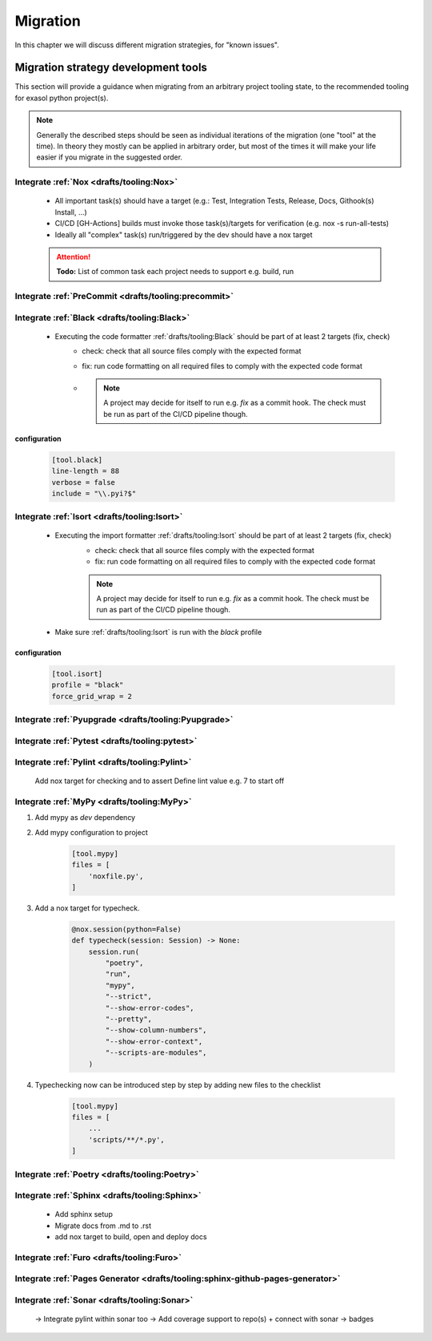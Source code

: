 Migration
=========
In this chapter we will discuss different migration strategies, for "known issues".

Migration strategy development tools
++++++++++++++++++++++++++++++++++++
This section will provide a guidance when migrating from an arbitrary project tooling state, to the
recommended tooling for exasol python project(s).

.. note::

    Generally the described steps should be seen as individual iterations of the migration (one "tool" at the time).
    In theory they mostly can be applied in arbitrary order, but most of the times it will make your life
    easier if you migrate in the suggested order.

Integrate :ref:`Nox <drafts/tooling:Nox>`
-----------------------------------------
    * All important task(s) should have a target
      (e.g.: Test, Integration Tests, Release, Docs, Githook(s) Install, ...)
    * CI/CD [GH-Actions] builds must invoke those task(s)/targets for verification
      (e.g. nox -s run-all-tests)
    * Ideally all "complex" task(s) run/triggered by the dev should have a nox target

    .. attention:: **Todo:** List of common task each  project needs to support e.g. build, run

Integrate :ref:`PreCommit <drafts/tooling:precommit>`
-----------------------------------------------------

Integrate :ref:`Black <drafts/tooling:Black>`
---------------------------------------------
    * Executing the code formatter :ref:`drafts/tooling:Black` should be part of at least 2 targets (fix, check)
        - check: check that all source files comply with the expected format
        - fix: run code formatting on all required files to comply with the expected code format
        - .. note::

            A project may decide for itself to run e.g. `fix` as a commit hook.
            The check must be run as part of the CI/CD pipeline though.

configuration
~~~~~~~~~~~~~

    .. code-block:: toml

        [tool.black]
        line-length = 88
        verbose = false
        include = "\\.pyi?$"

Integrate :ref:`Isort <drafts/tooling:Isort>`
---------------------------------------------
    * Executing the import formatter :ref:`drafts/tooling:Isort` should be part of at least 2 targets (fix, check)
        - check: check that all source files comply with the expected format
        - fix: run code formatting on all required files to comply with the expected code format
        .. note::

            A project may decide for itself to run e.g. `fix` as a commit hook.
            The check must be run as part of the CI/CD pipeline though.

    * Make sure :ref:`drafts/tooling:Isort` is run with the *black* profile


configuration
~~~~~~~~~~~~~

    .. code-block:: toml

        [tool.isort]
        profile = "black"
        force_grid_wrap = 2


Integrate :ref:`Pyupgrade <drafts/tooling:Pyupgrade>`
-----------------------------------------------------


Integrate :ref:`Pytest <drafts/tooling:pytest>`
----------------------------------------------

Integrate :ref:`Pylint <drafts/tooling:Pylint>`
-----------------------------------------------
   Add nox target for checking and to assert
   Define lint value e.g. 7 to start off

Integrate :ref:`MyPy <drafts/tooling:MyPy>`
-------------------------------------------

#. Add mypy as `dev` dependency

#. Add mypy configuration to project

    .. code-block:: toml

        [tool.mypy]
        files = [
            'noxfile.py',
        ]

#. Add a nox target for typecheck.

    .. code-block:: python

        @nox.session(python=False)
        def typecheck(session: Session) -> None:
            session.run(
                "poetry",
                "run",
                "mypy",
                "--strict",
                "--show-error-codes",
                "--pretty",
                "--show-column-numbers",
                "--show-error-context",
                "--scripts-are-modules",
            )

#. Typechecking now can be introduced step by step by adding new files to the checklist

    .. code-block:: toml

        [tool.mypy]
        files = [
            ...
            'scripts/**/*.py',
        ]


Integrate :ref:`Poetry <drafts/tooling:Poetry>`
-----------------------------------------------

Integrate :ref:`Sphinx <drafts/tooling:Sphinx>`
-----------------------------------------------
   - Add sphinx setup
   - Migrate docs from .md to .rst
   - add nox target to build, open and deploy docs

Integrate :ref:`Furo <drafts/tooling:Furo>`
-----------------------------------------------

Integrate :ref:`Pages Generator <drafts/tooling:sphinx-github-pages-generator>`
-------------------------------------------------------------------------------

Integrate :ref:`Sonar <drafts/tooling:Sonar>`
---------------------------------------------
   -> Integrate pylint within sonar too
   -> Add coverage support to repo(s) + connect with sonar
   -> badges
